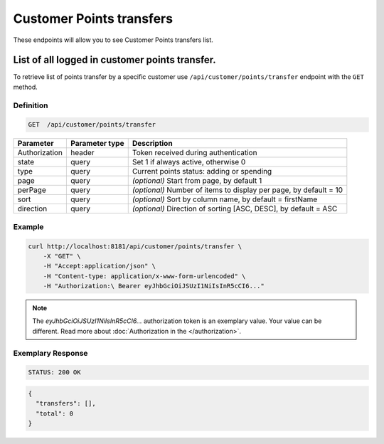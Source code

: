 Customer Points transfers
=========================

These endpoints will allow you to see Customer Points transfers list.

List of all logged in customer points transfer.
-----------------------------------------------

To retrieve list of points transfer by a specific customer use ``/api/customer/points/transfer`` endpoint with the ``GET`` method.

Definition
^^^^^^^^^^

.. code-block:: text

    GET  /api/customer/points/transfer

+----------------------+----------------+--------------------------------------------------------+
| Parameter            | Parameter type |  Description                                           |
+======================+================+========================================================+
| Authorization        | header         | Token received during authentication                   |
+----------------------+----------------+--------------------------------------------------------+
| state                | query          | Set 1 if always active, otherwise 0                    |
+----------------------+----------------+--------------------------------------------------------+
| type                 | query          | Current points status: adding or spending              |
+----------------------+----------------+--------------------------------------------------------+
| page                 | query          | *(optional)* Start from page, by default 1             |
+----------------------+----------------+--------------------------------------------------------+
| perPage              | query          | *(optional)* Number of items to display per page,      |
|                      |                | by default = 10                                        |
+----------------------+----------------+--------------------------------------------------------+
| sort                 | query          | *(optional)* Sort by column name,                      |
|                      |                | by default = firstName                                 |
+----------------------+----------------+--------------------------------------------------------+
| direction            | query          | *(optional)* Direction of sorting [ASC, DESC],         |
|                      |                | by default = ASC                                       |
+----------------------+----------------+--------------------------------------------------------+

Example
^^^^^^^

.. code-block:: bash

    curl http://localhost:8181/api/customer/points/transfer \
        -X "GET" \
        -H "Accept:application/json" \
        -H "Content-type: application/x-www-form-urlencoded" \
        -H "Authorization:\ Bearer eyJhbGciOiJSUzI1NiIsInR5cCI6..."

.. note::

    The *eyJhbGciOiJSUzI1NiIsInR5cCI6...* authorization token is an exemplary value.
    Your value can be different. Read more about :doc:`Authorization in the </authorization>`.


Exemplary Response
^^^^^^^^^^^^^^^^^^

.. code-block:: text

    STATUS: 200 OK

.. code-block:: json

    {
      "transfers": [],
      "total": 0
    }
